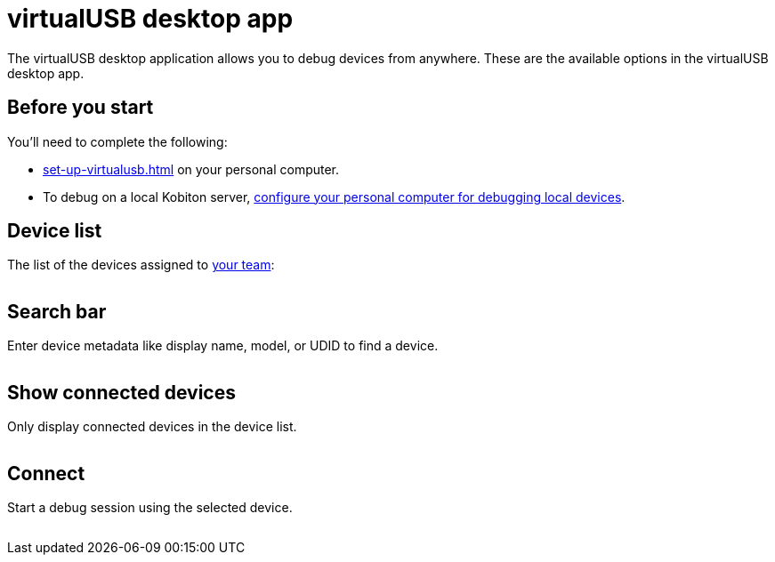 = virtualUSB desktop app
:navtitle: virtualUSB desktop app

The virtualUSB desktop application allows you to debug devices from anywhere. These are the available options in the virtualUSB desktop app.

== Before you start

You'll need to complete the following:

* xref:set-up-virtualusb.adoc[] on your personal computer.
* To debug on a local Kobiton server, xref:debugging:local-devices/configure-personal-computer.adoc[configure your personal computer for debugging local devices].

== Device list

The list of the devices assigned to xref:profile:teams.adoc[your team]:

image:<OLD-IMAGE>[width=, alt=""]

== Search bar

Enter device metadata like display name, model, or UDID to find a device.

image:<OLD-IMAGE>[width=, alt=""]

== Show connected devices

Only display connected devices in the device list.

image:<OLD-IMAGE>[width=, alt=""]

== Connect

Start a debug session using the selected device.

image:<OLD-IMAGE>[width=, alt=""]
